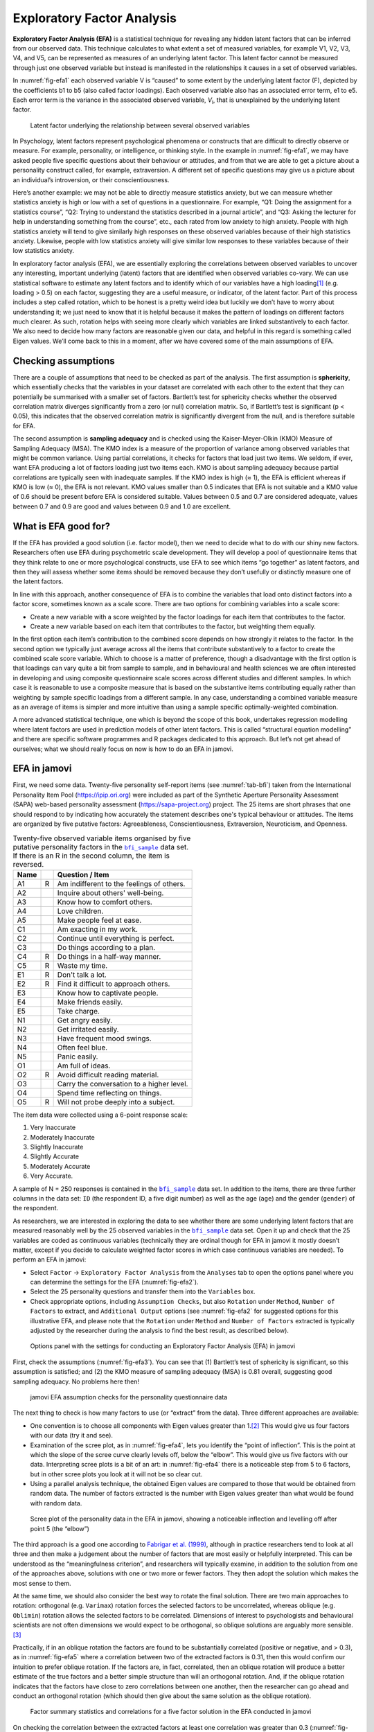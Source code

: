 .. sectionauthor:: `Danielle J. Navarro <https://djnavarro.net/>`_ and `David R. Foxcroft <https://www.davidfoxcroft.com/>`_

Exploratory Factor Analysis
---------------------------

**Exploratory Factor Analysis (EFA)** is a statistical technique for
revealing any hidden latent factors that can be inferred from our
observed data. This technique calculates to what extent a set of
measured variables, for example V1, V2, V3, V4, and V5, can be
represented as measures of an underlying latent factor. This latent
factor cannot be measured through just one observed variable but instead
is manifested in the relationships it causes in a set of observed
variables.

In :numref:`fig-efa1` each observed variable V is “caused”
to some extent by the underlying latent factor (F), depicted by the
coefficients b1 to b5 (also called factor loadings). Each observed
variable also has an associated error term, e1 to e5. Each error term is
the variance in the associated observed variable, *V*\ :sub:`i`, that is
unexplained by the underlying latent factor.

.. ----------------------------------------------------------------------------

.. figure:: ../_images/lsj_efa1.*
   :alt: Latent factor underlying the relationship between observed variables
   :name: fig-efa1

   Latent factor underlying the relationship between several observed variables
      
.. ----------------------------------------------------------------------------

In Psychology, latent factors represent psychological phenomena or
constructs that are difficult to directly observe or measure. For
example, personality, or intelligence, or thinking style. In the example
in :numref:`fig-efa1`, we may have asked people five
specific questions about their behaviour or attitudes, and from that we
are able to get a picture about a personality construct called, for
example, extraversion. A different set of specific questions may give us
a picture about an individual’s introversion, or their
conscientiousness.

Here’s another example: we may not be able to directly measure
statistics anxiety, but we can measure whether statistics anxiety is
high or low with a set of questions in a questionnaire. For example,
“Q1: Doing the assignment for a statistics course”, “Q2: Trying to
understand the statistics described in a journal article”, and “Q3:
Asking the lecturer for help in understanding something from the
course”, etc., each rated from low anxiety to high anxiety. People with
high statistics anxiety will tend to give similarly high responses on
these observed variables because of their high statistics anxiety.
Likewise, people with low statistics anxiety will give similar low
responses to these variables because of their low statistics anxiety.

In exploratory factor analysis (EFA), we are essentially exploring the
correlations between observed variables to uncover any interesting,
important underlying (latent) factors that are identified when observed
variables co-vary. We can use statistical software to estimate any
latent factors and to identify which of our variables have a high
loading\ [#]_ (e.g. loading > 0.5) on each factor, suggesting they
are a useful measure, or indicator, of the latent factor. Part of this
process includes a step called rotation, which to be honest is a pretty
weird idea but luckily we don’t have to worry about understanding it; we
just need to know that it is helpful because it makes the pattern of
loadings on different factors much clearer. As such, rotation helps with
seeing more clearly which variables are linked substantively to each
factor. We also need to decide how many factors are reasonable given our
data, and helpful in this regard is something called Eigen values. We’ll
come back to this in a moment, after we have covered some of the main
assumptions of EFA.

Checking assumptions
~~~~~~~~~~~~~~~~~~~~

There are a couple of assumptions that need to be checked as part of the
analysis. The first assumption is **sphericity**, which essentially
checks that the variables in your dataset are correlated with each other
to the extent that they can potentially be summarised with a smaller set
of factors. Bartlett’s test for sphericity checks whether the observed
correlation matrix diverges significantly from a zero (or null)
correlation matrix. So, if Bartlett’s test is significant
(p < 0.05), this indicates that the observed correlation matrix is
significantly divergent from the null, and is therefore suitable for
EFA.

The second assumption is **sampling adequacy** and is checked using the
Kaiser-Meyer-Olkin (KMO) Measure of Sampling Adequacy (MSA). The KMO
index is a measure of the proportion of variance among observed
variables that might be common variance. Using partial correlations, it
checks for factors that load just two items. We seldom, if ever, want
EFA producing a lot of factors loading just two items each. KMO is about
sampling adequacy because partial correlations are typically seen with
inadequate samples. If the KMO index is high (≈ 1), the
EFA is efficient whereas if KMO is low (≈ 0), the EFA is
not relevant. KMO values smaller than 0.5 indicates that EFA is not
suitable and a KMO value of 0.6 should be present before EFA is
considered suitable. Values between 0.5 and 0.7 are considered adequate,
values between 0.7 and 0.9 are good and values between 0.9 and 1.0 are
excellent.

What is EFA good for?
~~~~~~~~~~~~~~~~~~~~~

If the EFA has provided a good solution (i.e. factor model), then we
need to decide what to do with our shiny new factors. Researchers often
use EFA during psychometric scale development. They will develop a pool
of questionnaire items that they think relate to one or more
psychological constructs, use EFA to see which items “go together” as
latent factors, and then they will assess whether some items should be
removed because they don’t usefully or distinctly measure one of the
latent factors.

In line with this approach, another consequence of EFA is to combine the
variables that load onto distinct factors into a factor score, sometimes
known as a scale score. There are two options for combining variables
into a scale score:

-  Create a new variable with a score weighted by the factor loadings
   for each item that contributes to the factor.

-  Create a new variable based on each item that contributes to the
   factor, but weighting them equally.

In the first option each item’s contribution to the combined score
depends on how strongly it relates to the factor. In the second option
we typically just average across all the items that contribute
substantively to a factor to create the combined scale score variable.
Which to choose is a matter of preference, though a disadvantage with
the first option is that loadings can vary quite a bit from sample to
sample, and in behavioural and health sciences we are often interested
in developing and using composite questionnaire scale scores across
different studies and different samples. In which case it is reasonable
to use a composite measure that is based on the substantive items
contributing equally rather than weighting by sample specific loadings
from a different sample. In any case, understanding a combined variable
measure as an average of items is simpler and more intuitive than using
a sample specific optimally-weighted combination.

A more advanced statistical technique, one which is beyond the scope of
this book, undertakes regression modelling where latent factors are used
in prediction models of other latent factors. This is called “structural
equation modelling” and there are specific software programmes and R
packages dedicated to this approach. But let’s not get ahead of
ourselves; what we should really focus on now is how to do an EFA in
jamovi.

EFA in jamovi
~~~~~~~~~~~~~

First, we need some data. Twenty-five personality self-report items (see
:numref:`tab-bfi`) taken from the International Personality Item Pool
(https://ipip.ori.org) were included as part of the Synthetic Aperture
Personality Assessment (SAPA) web-based personality assessment
(https://sapa-project.org) project. The 25 items are short phrases that one
should respond to by indicating how accurately the statement describes one's
typical behaviour or attitudes. The items are organized by five putative
factors: Agreeableness, Conscientiousness, Extraversion, Neuroticism, and
Openness.

.. table:: Twenty-five observed variable items organised by five putative
   personality factors in the |bfi_sample|_ data set. If there is an R in the
   second column, the item is reversed.
   :name: tab-bfi

   +------+---+-------------------------------------------+
   | Name |   | Question / Item                           |
   +======+===+===========================================+
   | A1   | R | Am indifferent to the feelings of others. |
   +------+---+-------------------------------------------+
   | A2   |   | Inquire about others' well-being.         |
   +------+---+-------------------------------------------+
   | A3   |   | Know how to comfort others.               |
   +------+---+-------------------------------------------+
   | A4   |   | Love children.                            |
   +------+---+-------------------------------------------+
   | A5   |   | Make people feel at ease.                 |
   +------+---+-------------------------------------------+
   | C1   |   | Am exacting in my work.                   |
   +------+---+-------------------------------------------+
   | C2   |   | Continue until everything is perfect.     |
   +------+---+-------------------------------------------+
   | C3   |   | Do things according to a plan.            |
   +------+---+-------------------------------------------+
   | C4   | R | Do things in a half-way manner.           |
   +------+---+-------------------------------------------+
   | C5   | R | Waste my time.                            |
   +------+---+-------------------------------------------+
   | E1   | R | Don't talk a lot.                         |
   +------+---+-------------------------------------------+
   | E2   | R | Find it difficult to approach others.     |
   +------+---+-------------------------------------------+
   | E3   |   | Know how to captivate people.             |
   +------+---+-------------------------------------------+
   | E4   |   | Make friends easily.                      |
   +------+---+-------------------------------------------+
   | E5   |   | Take charge.                              |
   +------+---+-------------------------------------------+
   | N1   |   | Get angry easily.                         |
   +------+---+-------------------------------------------+
   | N2   |   | Get irritated easily.                     |
   +------+---+-------------------------------------------+
   | N3   |   | Have frequent mood swings.                |
   +------+---+-------------------------------------------+
   | N4   |   | Often feel blue.                          |
   +------+---+-------------------------------------------+
   | N5   |   | Panic easily.                             |
   +------+---+-------------------------------------------+
   | O1   |   | Am full of ideas.                         |
   +------+---+-------------------------------------------+
   | O2   | R | Avoid difficult reading material.         |
   +------+---+-------------------------------------------+
   | O3   |   | Carry the conversation to a higher level. |
   +------+---+-------------------------------------------+
   | O4   |   | Spend time reflecting on things.          |
   +------+---+-------------------------------------------+
   | O5   | R | Will not probe deeply into a subject.     |
   +------+---+-------------------------------------------+


The item data were collected using a 6-point response scale:

#. Very Inaccurate

#. Moderately Inaccurate

#. Slightly Inaccurate

#. Slightly Accurate

#. Moderately Accurate

#. Very Accurate.

A sample of N = 250 responses is contained in the |bfi_sample|_ data set. In
addition to the items, there are three further columns in the data set: ``ID``
(the respondent ID, a five digit number) as well as the age (``age``) and the
gender (``gender``) of the respondent.

As researchers, we are interested in exploring the data to see whether there
are some underlying latent factors that are measured reasonably well by the 25
observed variables in the |bfi_sample|_ data set. Open it up and check that the
25 variables are coded as continuous variables |continuous| (technically they
are ordinal |ordinal| though for EFA in jamovi it mostly doesn’t matter, except
if you decide to calculate weighted factor scores in which case continuous
variables |continuous| are needed). To perform an EFA in jamovi:

-  Select ``Factor`` → ``Exploratory Factor Analysis`` from the ``Analyses``
   tab to open the options panel where you can determine the settings
   for the EFA (:numref:`fig-efa2`).

-  Select the 25 personality questions and transfer them into the
   ``Variables`` box.

-  Check appropriate options, including ``Assumption Checks``, but also
   ``Rotation`` under ``Method``, ``Number of Factors`` to extract, and
   ``Additional Output`` options (see :numref:`fig-efa2` for suggested
   options for this illustrative EFA, and please note that the ``Rotation``
   under ``Method`` and ``Number of Factors`` extracted is typically adjusted
   by the researcher during the analysis to find the best result, as
   described below).
   
.. ----------------------------------------------------------------------------

.. figure:: ../_images/lsj_efa2.*
   :alt: jamovi EFA analysis window
   :name: fig-efa2

   Options panel with the settings for conducting an Exploratory Factor
   Analysis (EFA) in jamovi
      
.. ----------------------------------------------------------------------------  

First, check the assumptions (:numref:`fig-efa3`). You can see that (1)
Bartlett’s test of sphericity is significant, so this assumption is satisfied;
and (2) the KMO measure of sampling adequacy (MSA) is 0.81 overall, suggesting
good sampling adequacy. No problems here then!

.. ----------------------------------------------------------------------------

.. figure:: ../_images/lsj_efa3.*
   :alt: jamovi EFA assumption checks for the personality questionnaire data
   :name: fig-efa3

   jamovi EFA assumption checks for the personality questionnaire data
      
.. ----------------------------------------------------------------------------

The next thing to check is how many factors to use (or “extract” from the
data). Three different approaches are available:

-  One convention is to choose all components with Eigen values greater than
   1.\ [#]_ This would give us four factors with our data (try it and see).

-  Examination of the scree plot, as in :numref:`fig-efa4`, lets you identify
   the “point of inflection”. This is the point at which the slope of the scree
   curve clearly levels off, below the “elbow”. This would give us five factors
   with our data. Interpreting scree plots is a bit of an art: in
   :numref:`fig-efa4` there is a noticeable step from 5 to 6 factors, but in
   other scree plots you look at it will not be so clear cut.

-  Using a parallel analysis technique, the obtained Eigen values are compared
   to those that would be obtained from random data. The number of factors
   extracted is the number with Eigen values greater than what would be found
   with random data.

.. ----------------------------------------------------------------------------

.. figure:: ../_images/lsj_efa4.*
   :alt: Scree plot of the personality data
   :name: fig-efa4

   Scree plot of the personality data in the EFA in jamovi, showing a
   noticeable inflection and levelling off after point 5 (the “elbow”)
      
.. ----------------------------------------------------------------------------

The third approach is a good one according to `Fabrigar et al. (1999)
<../Other/References.html#fabrigar-1999>`__, although in practice researchers tend to
look at all three and then make a judgement about the number of factors that
are most easily or helpfully interpreted. This can be understood as the
“meaningfulness criterion”, and researchers will typically examine, in addition
to the solution from one of the approaches above, solutions with one or two
more or fewer factors. They then adopt the solution which makes the most sense
to them.

At the same time, we should also consider the best way to rotate the final
solution. There are two main approaches to rotation: orthogonal (e.g.
``Varimax``) rotation forces the selected factors to be uncorrelated, whereas
oblique (e.g. ``Oblimin``) rotation allows the selected factors to be
correlated. Dimensions of interest to psychologists and behavioural scientists
are not often dimensions we would expect to be orthogonal, so oblique solutions
are arguably more sensible.\ [#]_

Practically, if in an oblique rotation the factors are found to be 
substantially correlated (positive or negative, and > 0.3), as in
:numref:`fig-efa5` where a correlation between two of the extracted factors is
0.31, then this would confirm our intuition to prefer oblique rotation. If
the factors are, in fact, correlated, then an oblique rotation will produce a
better estimate of the true factors and a better simple structure than will an
orthogonal rotation. And, if the oblique rotation indicates that the factors
have close to zero correlations between one another, then the researcher can go
ahead and conduct an orthogonal rotation (which should then give about the same
solution as the oblique rotation).

.. ----------------------------------------------------------------------------

.. figure:: ../_images/lsj_efa5.*
   :alt: Factor summary statistics and correlations
   :name: fig-efa5

   Factor summary statistics and correlations for a five factor solution
   in the EFA conducted in jamovi
      
.. ----------------------------------------------------------------------------

On checking the correlation between the extracted factors at least one
correlation was greater than 0.3 (:numref:`fig-efa5`), so an oblique
(``Oblimin``) rotation of the five extracted factors is preferred. We can also
see in :numref:`fig-efa5` that the proportion of overall variance in the data
that is accounted for by the five factors is 46%. Factor one accounts for
around 10% of the variance, factors two to four around 9% each, and factor five
just over 7%. This isn’t great; it would have been better if the overall
solution accounted for a more substantive proportion of the variance in our
data.

Be aware that in every EFA you could potentially have the same number of
factors as observed variables, but every additional factor you include will add
a smaller amount of explained variance. If the first few factors explain a good
amount of the variance in the original 25 variables, then those factors are
clearly a useful, simpler substitute for the 25 variables. You can drop the
rest without losing too much of the original variability. But if it takes 18
factors (for example) to explain most of the variance in those 25 variables,
you might as well just use the original 25.

:numref:`fig-efa6` shows the factor loadings. That is, how the 25 different
personality items load onto each of the five selected factors. We have hidden
loadings less than 0.3 (set in the options shown in :numref:`fig-efa2`).

.. ----------------------------------------------------------------------------

.. figure:: ../_images/lsj_efa6.*
   :alt: Factor loadings for a five factor solution
   :name: fig-efa6

   Factor loadings for a five factor solution in the EFA conducted in jamovi
      
.. ----------------------------------------------------------------------------

For factors 1, 2, 3 and 4 the pattern of factor loadings closely matches the
putative factors specified in :numref:`tab-bfi`. Phew! And factor 5 is pretty
close, with four of the five observed variables that putatively measure
“Openness” loading pretty well onto the factor. Variable ``O4`` doesn’t quite
seem to fit though, as the factor solution in :numref:`fig-efa6` suggests that
it loads onto factor 4 (albeit with a relatively low loading) but not
substantively onto factor \5.

The other thing to note is that those variables that were denoted as “R:
reverse coding” in :numref:`tab-bfi` are those that have negative factor
loadings. Take a look at the items ``A1`` (“Am indifferent to the feelings of
others”) and ``A2`` (“Inquire about others’ well-being”). We can see that a
high score on ``A1`` indicates low Agreeableness, whereas a high score on
``A2`` (and all the other ``A``-variables for that matter) indicates high
Agreeableness. Therefore A1 will be negatively correlated with the other 
``A``-variables, and this is why it has a negative factor loading, as shown
in :numref:`fig-efa6`.

We can also see in :numref:`fig-efa6` the ``Uniqueness`` of each variable.
Uniqueness is the proportion of variance that is “unique” to the variable and
not explained by the factors.\ [#]_ For example, 72% of the variance in ``A1``
is not explained by the factors in the five factor solution. In contrast,
``N1`` has relatively low variance not accounted for by the factor solution
(35%). Note that the greater the ``Uniqueness``, the lower the relevance or
contribution of the variable in the factor model.

To be honest, it’s unusual to get such a neat solution in EFA. It’s typically
quite a bit more messy than this, and often interpreting the meaning of the
factors is more challenging. It’s not often that you have such a clearly
delineated item pool. More often you will have a whole heap of observed
variables that you think may be indicators of a few underlying latent factors,
but you don’t have such a strong sense of which variables are going to go
where!

So, we seem to have a pretty good five factor solution, albeit accounting for
a relatively low overall proportion of the observed variance. Let’s assume we
are happy with this solution and want to use our factors in further analysis.
The straightforward option is to calculate an overall (average) score for each
factor by adding together the score for each variable that loads substantively
onto the factor and then dividing by the number of variables. For each person
in our dataset that would mean, for example for the Agreeableness factor,
adding together ``A1 + A2 + A3 + A4 + A5``, and then dividing by ``5``.\ [#]_
In essence, this means that the factor score we have calculated is based on
equally weighted scores from each of the included variables. We can do this in
jamovi in two steps:

#. Recode ``A1`` into ``A1R`` by reverse scoring the values in the variable
   (i.e. 6 = 1; 5 = 2; 4 = 3; 3 = 4; 2 = 5; 1 = 6) using the jamovi
   transform variable command (see :numref:`fig-efa7`).

#. Compute a new variable, called ``Agreeableness``, by calculating the mean of
   ``A1R``, ``A2``, ``A3``, ``A4`` and ``A5``. Do this using the jamovi
   ``Compute`` command to create a new variable (see :numref:`fig-efa8`).

.. ----------------------------------------------------------------------------

.. figure:: ../_images/lsj_efa7.*
   :alt: Recode variable using the Transform command in jamovi
   :name: fig-efa7

   Recode variable using the Transform command in jamovi
      
.. ----------------------------------------------------------------------------

.. figure:: ../_images/lsj_efa8.*
   :alt: Compute new scale score variable in jamovi
   :name: fig-efa8

   Compute new scale score variable using a Computed variable in jamovi
      
.. ----------------------------------------------------------------------------

Another option is to create an optimally-weighted factor score index. We can
use the jamovi |Rj|_ editor to do this in ``R``.\ [#]_ Again, there are two
steps:

#. Use the |Rj|_ editor to run the EFA in ``R`` to the same specification as
   the one in jamovi (i.e., five factors and Oblimin rotation) and compute
   optimally weighted factor scores. Save the new dataset, with the factor
   scores, to a file (see :numref:`fig-efa9`).

#. Open up the new file in jamovi (see :numref:`fig-efa10`) and check that
   variable types have been set correctly. Label the new factor score variables
   corresponding to the relevant factor names or definitions (NB: it is 
   possible that the factors will not be in the expected order, so make sure
   you check).
   
.. ----------------------------------------------------------------------------

.. figure:: ../_images/lsj_efa9.*
   :alt: |Rj|_ editor commands for creating optimally weighted factor scores
   :name: fig-efa9

   |Rj|_ editor commands for creating optimally weighted factor scores for
   the five factor solution
      
.. ----------------------------------------------------------------------------   

.. figure:: ../_images/lsj_efa10.*
   :alt: Newly created data file with new factor score variables
   :name: fig-efa10

   Newly created data file ``bfifactscores.csv`` created in the |Rj|_ editor,
   and containing the five factor score variables. Note that each of the new
   factor score variables is labelled corresponding to the order that the
   factors are listed in the factor loadings table.

.. ----------------------------------------------------------------------------

Now you can go ahead and undertake further analyses, using either the factor-
based scores (a mean scale score approach) or using the optimally-weighted
factor scores calculated via the |Rj|_ editor. Your choice! For example, one
thing you might like to do is see whether there are any gender differences in
each of our personality scales. We did this for the Agreeableness score that we
calculated using the factor-based score approach, and although the plot (see
:numref:`fig-efa11`) showed that males were less agreeable than females, this
was not a significant difference (Mann-Whitney *U* = 5760.5, p = 0.073).

.. ----------------------------------------------------------------------------

.. figure:: ../_images/lsj_efa11.*
   :alt: Gender differences in Agreeableness factor-based scores
   :name: fig-efa11

   Comparing differences in Agreeableness factor-based scores between males and
   females
      
.. ----------------------------------------------------------------------------

Writing up an EFA
~~~~~~~~~~~~~~~~~

Hopefully, so far we have given you some sense of EFA and how to undertake EFA
in jamovi. So, once you have completed your EFA, how do you write it up? There
is not a formal standard way to write up an EFA, and examples tend to vary by
discipline and researcher. That said, there are some fairly standard pieces of
information to include in your write-up:

#. What are the theoretical underpinnings for the area you are studying, and
   specifically for the constructs that you are interested in uncovering
   through EFA.

#. A description of the sample (e.g. demographic information, sample size,
   sampling method).

#. A description of the type of data used (e.g., nominal |nominal|, continuous
   |continuous|) and descriptive statistics.

#. Describe how you went about testing the assumptions for EFA. Details
   regarding sphericity checks and measures of sampling adequacy should be
   reported.

#. Explain what FA extraction method (e.g. maximum likelihood) was used.

#. Explain the criteria and process used for deciding how many factors were
   extracted in the final solution, and which items were selected. Clearly
   explain the rationale for key decisions during the EFA process.

#. Explain what rotation methods were attempted, the reasons why, and the
   results.

#. Final factor loadings should be reported in the results, in a table. This
   table should also report the uniqueness (or communality) for each variable
   (in the final column). Factor loadings should be reported with descriptive
   labels in addition to item numbers. Correlations between the factors should
   also be included, either at the bottom of this table, in a separate table.

#. Meaningful names for the extracted factors should be provided. You may like
   to use previously selected factor names, but on examining the actual items
   and factors you may think a different name is more appropriate.

------

.. [#]
   Quite helpfully, factor loadings can be interpreted like standardized
   regression coefficients

.. [#]
   An Eigen value indicates how much of the variance in the observed
   variables a factor accounts for. A factor with an Eigen value > 1
   accounts for more variance than a single observed variable

.. [#]
   Oblique rotations provide two factor matrices, one called a structure
   matrix and one called a pattern matrix. In jamovi just the pattern
   matrix is shown in the results as this is typically the most useful
   for interpretation, though some experts suggest that both can be
   helpful. In a structure matrix coefficients show the relationship
   between the variable and the factors whilst ignoring the relationship
   of that factor with all the other factors (i.e. a zero-order
   correlation). Pattern matrix coefficients show the unique
   contribution of a factor to a variable whilst controlling for the
   effects of other factors on that variable (akin to standardized
   partial regression coefficient). Under orthogonal rotation, structure
   and pattern coefficients are the same.

.. [#]
   Sometimes reported in factor analysis is “communality” which is the
   amount of variance in a variable that is accounted for by the factor
   solution. Uniqueness is equal to (1 - *communality*)

.. [#]
   Remembering to first reverse score some variables if necessary.

.. [#]
   In the latest versions of jamovi you can now save factor scores directly
   from within jamovi - it's an option. But this explanation is helpful as it's
   a good insight into using R directly from jamovi.

.. ----------------------------------------------------------------------------

.. |Rj|                                replace:: ``Rj``
.. _Rj:                                https://docs.jamovi.org/_pages/Rj_overview.html

.. |bfi_sample|                        replace:: ``bfi_sample``
.. _bfi_sample:                        _static/data/bfi_sample.omv

.. |continuous|                       image:: ../_images/variable-continuous.*
   :width: 16px
 
.. |nominal|                          image:: ../_images/variable-nominal.*
   :width: 16px
 
.. |ordinal|                          image:: ../_images/variable-ordinal.*
   :width: 16px
